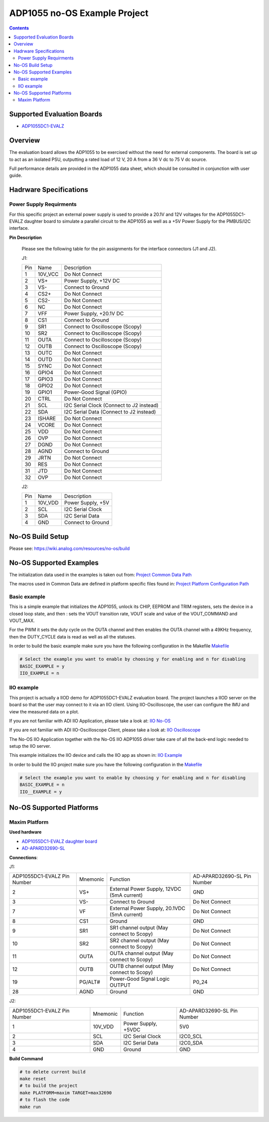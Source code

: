 ADP1055 no-OS Example Project
=============================

.. no-os-doxygen::

.. contents::
	:depth: 3

Supported Evaluation Boards
---------------------------

* `ADP1055DC1-EVALZ <https://www.analog.com/en/resources/evaluation-hardware-and-software/evaluation-boards-kits/eval-adp1055.html#eb-documentation>`_

Overview
--------

The evaluation board allows the ADP1055 to be exercised without the need for
external components. The board is set up to act as an isolated PSU,
outputting a rated load of 12 V, 20 A from a 36 V dc to 75 V dc source.

Full performance details are provided in the ADP1055 data sheet, which should
be consulted in conjunction with user guide.

Hadrware Specifications
-----------------------

Power Supply Requirments
^^^^^^^^^^^^^^^^^^^^^^^^

For this specific project an external power supply is used to provide a 20.1V
and 12V voltages for the ADP1055DC1-EVALZ daughter board to simulate a parallel
circuit to the ADP1055 as well as a +5V Power Supply for the PMBUS/I2C
interface.

**Pin Description**

	Please see the following table for the pin assignments for the interface
	connectors (J1 and J2).

	J1:

	+-----+----------+-------------------------------------------+
	| Pin |   Name 	 | Description				     |
	+-----+----------+-------------------------------------------+
	| 1   | 10V_VCC  | Do Not Connect			     |
	+-----+----------+-------------------------------------------+
	| 2   | VS+      | Power Supply, +12V DC 		     |
	+-----+----------+-------------------------------------------+
	| 3   | VS-      | Connect to Ground		     	     |
	+-----+----------+-------------------------------------------+
	| 4   | CS2+     | Do Not Connect			     |
	+-----+----------+-------------------------------------------+
	| 5   | CS2-	 | Do Not Connect			     |
	+-----+----------+-------------------------------------------+
    	| 6   | NC  	 | Do Not Connect			     |
	+-----+----------+-------------------------------------------+
	| 7   | VFF	 | Power Supply, +20.1V DC		     |
	+-----+----------+-------------------------------------------+
	| 8   | CS1	 | Connect to Ground			     |
	+-----+----------+-------------------------------------------+
	| 9   | SR1	 | Connect to Oscilloscope (Scopy)	     |
	+-----+----------+-------------------------------------------+
	| 10  | SR2	 | Connect to Oscilloscope (Scopy)	     |
	+-----+----------+-------------------------------------------+
	| 11  | OUTA     | Connect to Oscilloscope (Scopy)	     |
	+-----+----------+-------------------------------------------+
	| 12  | OUTB	 | Connect to Oscilloscope (Scopy)	     |
	+-----+----------+-------------------------------------------+
	| 13  | OUTC     | Do Not Connect			     |
	+-----+----------+-------------------------------------------+
	| 14  | OUTD	 | Do Not Connect			     |
	+-----+----------+-------------------------------------------+
        | 15  | SYNC	 | Do Not Connect	             	     |
	+-----+----------+-------------------------------------------+
	| 16  | GPIO4	 | Do Not Connect                            |
	+-----+----------+-------------------------------------------+
	| 17  | GPIO3	 |  Do Not Connect                           |
	+-----+----------+-------------------------------------------+
	| 18  | GPIO2	 | Do Not Connect			     |
	+-----+----------+-------------------------------------------+
	| 19  | GPIO1    | Power-Good Signal (GPIO)		     |
	+-----+----------+-------------------------------------------+
	| 20  | CTRL     | Do Not Connect			     |
	+-----+----------+-------------------------------------------+
	| 21  | SCL	 | I2C Serial Clock (Connect to J2 instead)  |
	+-----+----------+-------------------------------------------+
	| 22  | SDA      | I2C Serial Data (Connect to J2 instead)   |
	+-----+----------+-------------------------------------------+
	| 23  | ISHARE	 | Do Not Connect			     |
	+-----+----------+-------------------------------------------+
	| 24  | VCORE    | Do Not Connect			     |
	+-----+----------+-------------------------------------------+
	| 25  | VDD      | Do Not Connect			     |
	+-----+----------+-------------------------------------------+
	| 26  | OVP      | Do Not Connect			     |
	+-----+----------+-------------------------------------------+
	| 27  | DGND     | Do Not Connect			     |
	+-----+----------+-------------------------------------------+
	| 28  | AGND     |  Connect to Ground		     	     |
	+-----+----------+-------------------------------------------+
	| 29  | JRTN     | Do Not Connect			     |
	+-----+----------+-------------------------------------------+
	| 30  | RES      | Do Not Connect			     |
	+-----+----------+-------------------------------------------+
	| 31  | JTD      | Do Not Connect			     |
	+-----+----------+-------------------------------------------+
	| 32  | OVP      | Do Not Connect			     |
	+-----+----------+-------------------------------------------+

	J2:

	+-----+----------+-------------------------------------------+
	| Pin |   Name 	 | Description				     |
	+-----+----------+-------------------------------------------+
	| 1   | 10V_VDD  | Power Supply, +5V			     |
	+-----+----------+-------------------------------------------+
	| 2   | SCL      | I2C Serial Clock			     |
	+-----+----------+-------------------------------------------+
	| 3   | SDA      | I2C Serial Data			     |
	+-----+----------+-------------------------------------------+
	| 4   | GND      | Connect to Ground			     |
	+-----+----------+-------------------------------------------+

No-OS Build Setup
-----------------

Please see: https://wiki.analog.com/resources/no-os/build

No-OS Supported Examples
------------------------

The initialization data used in the examples is taken out from:
`Project Common Data Path <https://github.com/analogdevicesinc/no-OS/tree/main/projects/adp1055/src/common>`_

The macros used in Common Data are defined in platform specific files found in:
`Project Platform Configuration Path <https://github.com/analogdevicesinc/no-OS/tree/main/projects/adp1055/src/platform>`_

Basic example
^^^^^^^^^^^^^

This is a simple example that initializes the ADP1055, unlock its CHIP, EEPROM
and TRIM registers, sets the device in a closed loop state, and then : sets the
VOUT transition rate, VOUT scale and value of the VOUT_COMMAND and VOUT_MAX.

For the PWM it sets the duty cycle on the OUTA channel and then enables the OUTA
channel with a 49KHz frequency, then the DUTY_CYCLE data is read as well as all
the statuses.

In order to build the basic example make sure you have the following configuration in the Makefile
`Makefile <https://github.com/analogdevicesinc/no-OS/tree/main/projects/adp1055/Makefile>`_

.. code-block:: bash

	# Select the example you want to enable by choosing y for enabling and n for disabling
	BASIC_EXAMPLE = y
	IIO_EXAMPLE = n

IIO example
^^^^^^^^^^^

This project is actually a IIOD demo for ADP1055DC1-EVALZ evaluation board.
The project launches a IIOD server on the board so that the user may connect
to it via an IIO client.
Using IIO-Oscilloscope, the user can configure the IMU and view the measured data on a plot.

If you are not familiar with ADI IIO Application, please take a look at:
`IIO No-OS <https://wiki.analog.com/resources/tools-software/no-os-software/iio>`_

If you are not familiar with ADI IIO-Oscilloscope Client, please take a look at:
`IIO Oscilloscope <https://wiki.analog.com/resources/tools-software/linux-software/iio_oscilloscope>`_

The No-OS IIO Application together with the No-OS IIO ADP1055 driver take care of
all the back-end logic needed to setup the IIO server.

This example initializes the IIO device and calls the IIO app as shown in:
`IIO Example <https://github.com/analogdevicesinc/no-OS/tree/main/projects/adp1055/src/examples/iio_example>`_

In order to build the IIO project make sure you have the following configuration in the
`Makefile <https://github.com/analogdevicesinc/no-OS/tree/main/projects/adp1055/Makefile>`_

.. code-block:: bash

        # Select the example you want to enable by choosing y for enabling and n for disabling
        BASIC_EXAMPLE = n
        IIO__EXAMPLE = y

No-OS Supported Platforms
-------------------------

Maxim Platform
^^^^^^^^^^^^^^

**Used hardware**

* `ADP1055DC1-EVALZ daughter board <https://www.analog.com/en/resources/evaluation-hardware-and-software/evaluation-boards-kits/eval-adp1055.html#eb-overview>`_
* `AD-APARD32690-SL <https://www.analog.com/en/design-center/evaluation-hardware-and-software/evaluation-boards-kits/ad-apard32690-sl.html>`_

**Connections**:

J1:

+-----------------------------+------------+----------------------------------------------+-----------------------------+
| ADP1055DC1-EVALZ Pin Number |  Mnemonic  | Function					  | AD-APARD32690-SL Pin Number |
+-----------------------------+------------+----------------------------------------------+-----------------------------+
| 2			      | VS+	   | External Power Supply, 12VDC (5mA current)   | GND			        |
+-----------------------------+------------+----------------------------------------------+-----------------------------+
| 3			      | VS-	   |  Connect to Ground                           | Do Not Connect	        |
+-----------------------------+------------+----------------------------------------------+-----------------------------+
| 7			      | VF	   | External Power Supply, 20.1VDC (5mA current) | Do Not Connect		|
+-----------------------------+------------+----------------------------------------------+-----------------------------+
| 8			      | CS1	   | Ground					  | GND				|
+-----------------------------+------------+----------------------------------------------+-----------------------------+
| 9			      | SR1	   | SR1 channel output (May connect to Scopy)	  | Do Not Connect		|
+-----------------------------+------------+----------------------------------------------+-----------------------------+
| 10			      | SR2	   | SR2 channel output (May connect to Scopy)	  | Do Not Connect		|
+-----------------------------+------------+----------------------------------------------+-----------------------------+
| 11			      | OUTA	   | OUTA channel output (May connect to Scopy)	  | Do Not Connect		|
+-----------------------------+------------+----------------------------------------------+-----------------------------+
| 12			      | OUTB	   | OUTB channel output (May connect to Scopy)	  | Do Not Connect		|
+-----------------------------+------------+----------------------------------------------+-----------------------------+
| 19			      | PG/ALT#    | Power-Good Signal Logic OUTPUT		  | P0_24			|
+-----------------------------+------------+----------------------------------------------+-----------------------------+
| 28			      | AGND	   | Ground					  | GND				|
+-----------------------------+------------+----------------------------------------------+-----------------------------+

J2:

+-----------------------------+------------+----------------------------------------------+-----------------------------+
| ADP1055DC1-EVALZ Pin Number |  Mnemonic  | Function					  | AD-APARD32690-SL Pin Number |
+-----------------------------+------------+----------------------------------------------+-----------------------------+
| 1			      | 10V_VDD	   | Power Supply, +5VDC			  | 5V0			        |
+-----------------------------+------------+----------------------------------------------+-----------------------------+
| 2			      | SCL	   | I2C Serial Clock				  | I2C0_SCL		        |
+-----------------------------+------------+----------------------------------------------+-----------------------------+
| 3			      | SDA	   | I2C Serial Data				  | I2C0_SDA			|
+-----------------------------+------------+----------------------------------------------+-----------------------------+
| 4			      | GND	   | Ground					  | GND				|
+-----------------------------+------------+----------------------------------------------+-----------------------------+

**Build Command**

.. code-block:: bash

	# to delete current build
	make reset
	# to build the project
	make PLATFORM=maxim TARGET=max32690
	# to flash the code
	make run
